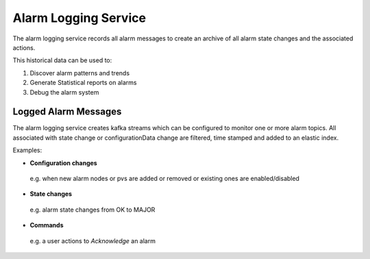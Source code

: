 Alarm Logging Service
=====================

The alarm logging service records all alarm messages to create an archive of all 
alarm state changes and the associated actions.

This historical data can be used to:  

1. Discover alarm patterns and trends
2. Generate Statistical reports on alarms
3. Debug the alarm system

.. image:: /images/alarm_kibana.png


*********************
Logged Alarm Messages
*********************

The alarm logging service creates kafka streams which can be configured to monitor one or more alarm topics. All associated with state change or configurationData change are filtered, time stamped and added to an elastic index.

Examples:

* **Configuration changes** 

 e.g. when new alarm nodes or pvs are added or removed or existing ones are enabled/disabled 

* **State changes** 

 e.g. alarm state changes from OK to MAJOR

* **Commands** 

 e.g. a user actions to *Acknowledge* an alarm
